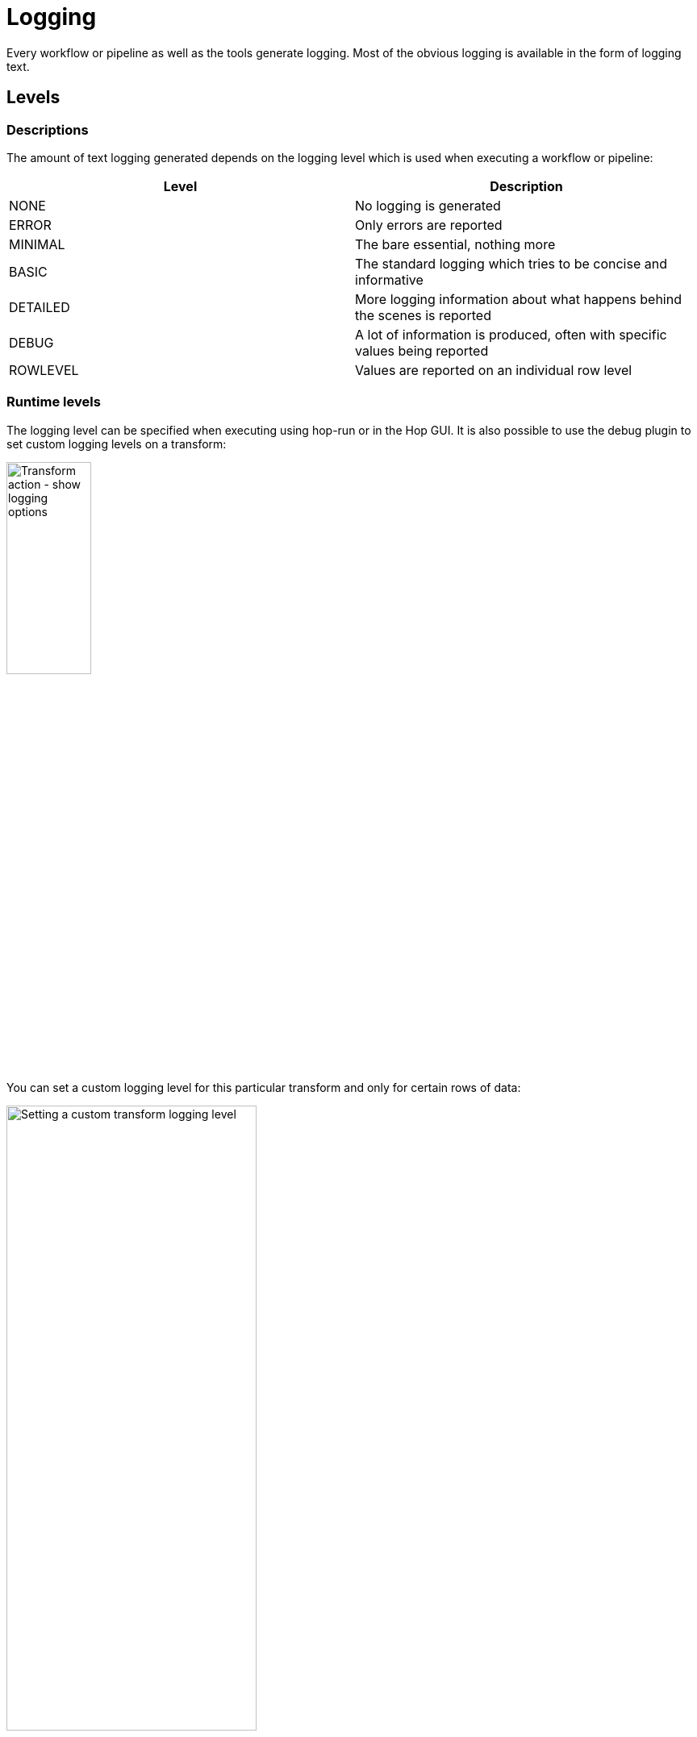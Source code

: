 ////
Licensed to the Apache Software Foundation (ASF) under one
or more contributor license agreements.  See the NOTICE file
distributed with this work for additional information
regarding copyright ownership.  The ASF licenses this file
to you under the Apache License, Version 2.0 (the
"License"); you may not use this file except in compliance
with the License.  You may obtain a copy of the License at
  http://www.apache.org/licenses/LICENSE-2.0
Unless required by applicable law or agreed to in writing,
software distributed under the License is distributed on an
"AS IS" BASIS, WITHOUT WARRANTIES OR CONDITIONS OF ANY
KIND, either express or implied.  See the License for the
specific language governing permissions and limitations
under the License.
////
[[LoggingBasics]]
:imagesdir: ../assets/images/logging

= Logging

Every workflow or pipeline as well as the tools generate logging.
Most of the obvious logging is available in the form of logging text.

== Levels

=== Descriptions

The amount of text logging generated depends on the logging level which is used when executing a workflow or pipeline:

|===
|Level |Description

|NONE
|No logging is generated

|ERROR
|Only errors are reported

|MINIMAL
|The bare essential, nothing more

|BASIC
|The standard logging which tries to be concise and informative

|DETAILED
|More logging information about what happens behind the scenes is reported

|DEBUG
|A lot of information is produced, often with specific values being reported

|ROWLEVEL
|Values are reported on an individual row level

|===

=== Runtime levels

The logging level can be specified when executing using hop-run or in the Hop GUI.
It is also possible to use the debug plugin to set custom logging levels on a transform:

image::logging/custom-logging-actions.png[Transform action - show logging options, 35% , align="left"]

You can set a custom logging level for this particular transform and only for certain rows of data:

image::logging/custom-transform-logging-level.png[Setting a custom transform logging level, 60%, align="left"]

You can do likewise for a workflow:

image::logging/custom-action-logging-level.png[Setting a custom action logging level, 35%, align="left"]

== Hop GUI logging

The logging file of the Hop GUI is saved in the `audit/` folder (or in the folder set by `HOP_AUDIT_FOLDER`) in the `hopui.log` file.

== Tools logging

If you want to send logging of tools like hop-run or hop-conf to a logging file you need to do this simply by piping the text stream to a file.

